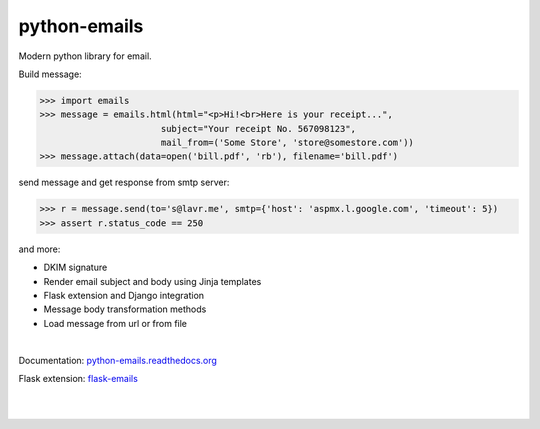 python-emails
~~~~~~~~~~~~~

Modern python library for email.

Build message:

.. code-block:: python

   >>> import emails
   >>> message = emails.html(html="<p>Hi!<br>Here is your receipt...",
                          subject="Your receipt No. 567098123",
                          mail_from=('Some Store', 'store@somestore.com'))
   >>> message.attach(data=open('bill.pdf', 'rb'), filename='bill.pdf')

send message and get response from smtp server:

.. code-block:: python

   >>> r = message.send(to='s@lavr.me', smtp={'host': 'aspmx.l.google.com', 'timeout': 5})
   >>> assert r.status_code == 250

and more:

* DKIM signature
* Render email subject and body using Jinja templates
* Flask extension and Django integration
* Message body transformation methods
* Load message from url or from file

|

Documentation: `python-emails.readthedocs.org <http://python-emails.readthedocs.org/>`_

Flask extension: `flask-emails <https://github.com/lavr/flask-emails>`_

|
|

.. image:: https://github.com/lavr/python-emails/workflows/Tests/badge.svg?branch=master
   :target: https://github.com/lavr/python-emails/actions?query=workflow%3ATests

.. image:: https://img.shields.io/pypi/v/emails.svg
   :target: https://pypi.python.org/pypi/emails

.. image:: https://coveralls.io/repos/lavr/python-emails/badge.svg?branch=master
   :target: https://coveralls.io/r/lavr/python-emails?branch=master
